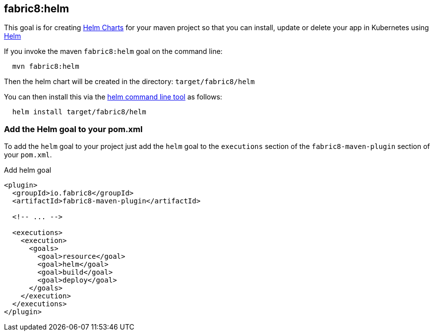 
[[fabric8:helm]]
== *fabric8:helm*

This goal is for creating https://github.com/kubernetes/helm/blob/master/docs/charts.md#the-chart-file-structure[Helm Charts] for your maven project so that you can install, update or delete your app in Kubernetes using https://github.com/kubernetes/helm[Helm]

If you invoke the maven `fabric8:helm` goal on the command line:

[source, sh, indent=2]
----
mvn fabric8:helm
----

Then the helm chart will be created in the directory: `target/fabric8/helm`

You can then install this via the https://github.com/kubernetes/helm/releases[helm command line tool] as follows:

[source, sh, indent=2]
----
helm install target/fabric8/helm
----

[[add-execution]]
=== Add the Helm goal to your pom.xml

To add the `helm` goal to your project just add the `helm` goal to the `executions` section of the `fabric8-maven-plugin` section of your `pom.xml`.

.Add helm goal
[source, xml, indent=0]
----
<plugin>
  <groupId>io.fabric8</groupId>
  <artifactId>fabric8-maven-plugin</artifactId>

  <!-- ... -->

  <executions>
    <execution>
      <goals>
        <goal>resource</goal>
        <goal>helm</goal>
        <goal>build</goal>
        <goal>deploy</goal>
      </goals>
    </execution>
  </executions>
</plugin>
----

